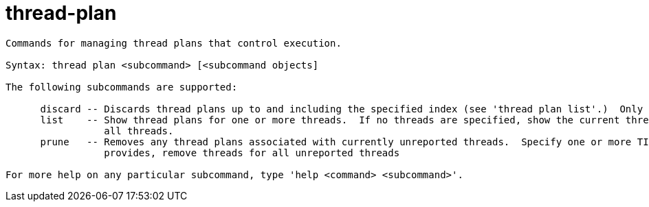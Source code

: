 = thread-plan

----
Commands for managing thread plans that control execution.

Syntax: thread plan <subcommand> [<subcommand objects]

The following subcommands are supported:

      discard -- Discards thread plans up to and including the specified index (see 'thread plan list'.)  Only user visible plans can be discarded.
      list    -- Show thread plans for one or more threads.  If no threads are specified, show the current thread.  Use the thread-index "all" to see
                 all threads.
      prune   -- Removes any thread plans associated with currently unreported threads.  Specify one or more TID's to remove, or if no TID's are
                 provides, remove threads for all unreported threads

For more help on any particular subcommand, type 'help <command> <subcommand>'.
----